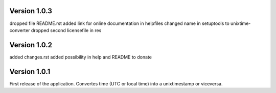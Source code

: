 ==================
Version 1.0.3
==================

dropped file README.rst
added link for online documentation in helpfiles
changed name in setuptools to unixtime-converter
dropped second licensefile in res


==================
Version 1.0.2
==================

added changes.rst  
added possibility in help and README to donate   


==================
Version 1.0.1
==================

First release of the application.  
Convertes time (UTC or local time) into a unixtimestamp or viceversa.
